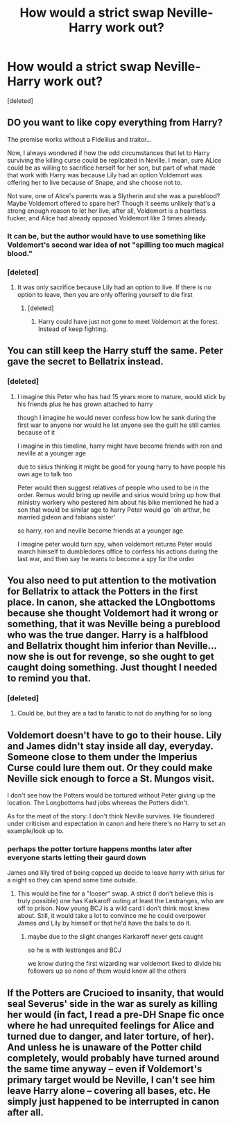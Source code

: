 #+TITLE: How would a strict swap Neville-Harry work out?

* How would a strict swap Neville-Harry work out?
:PROPERTIES:
:Score: 7
:DateUnix: 1594822963.0
:DateShort: 2020-Jul-15
:FlairText: Discussion
:END:
[deleted]


** DO you want to like copy everything from Harry?

The premise works without a FIdeliius and traitor...

Now, I always wondered if how the odd circumstances that let to Harry surviving the killing curse could be replicated in Neville. I mean, sure ALice could be as willing to sacrifice herself for her son, but part of what made that work with Harry was because Lily had an option Voldemort was offering her to live because of Snape, and she choose not to.

Not sure, one of Alice's parents was a Slytherin and she was a pureblood? Maybe Voldemort offered to spare her? Though it seems unlikely that's a strong enough reason to let her live, after all, Voldemort is a heartless fucker, and Alice had already opposed Voldemort like 3 times already.
:PROPERTIES:
:Author: Jon_Riptide
:Score: 7
:DateUnix: 1594824542.0
:DateShort: 2020-Jul-15
:END:

*** It can be, but the author would have to use something like Voldemort's second war idea of not "spilling too much magical blood."
:PROPERTIES:
:Author: Ash_Lestrange
:Score: 3
:DateUnix: 1594829277.0
:DateShort: 2020-Jul-15
:END:


*** [deleted]
:PROPERTIES:
:Score: 0
:DateUnix: 1594832657.0
:DateShort: 2020-Jul-15
:END:

**** It was only sacrifice because Lily had an option to live. If there is no option to leave, then you are only offering yourself to die first
:PROPERTIES:
:Author: Jon_Riptide
:Score: 1
:DateUnix: 1594833635.0
:DateShort: 2020-Jul-15
:END:

***** [deleted]
:PROPERTIES:
:Score: 0
:DateUnix: 1594834062.0
:DateShort: 2020-Jul-15
:END:

****** Harry could have just not gone to meet Voldemort at the forest. Instead of keep fighting.
:PROPERTIES:
:Author: Jon_Riptide
:Score: 1
:DateUnix: 1594834494.0
:DateShort: 2020-Jul-15
:END:


** You can still keep the Harry stuff the same. Peter gave the secret to Bellatrix instead.
:PROPERTIES:
:Author: Myreque_BTW
:Score: 1
:DateUnix: 1594824667.0
:DateShort: 2020-Jul-15
:END:

*** [deleted]
:PROPERTIES:
:Score: 2
:DateUnix: 1594829925.0
:DateShort: 2020-Jul-15
:END:

**** I imagine this Peter who has had 15 years more to mature, would stick by his friends plus he has grown attached to harry

though I imagine he would never confess how low he sank during the first war to anyone nor would he let anyone see the guilt he still carries because of it

I imagine in this timeline, harry might have become friends with ron and neville at a younger age

due to sirius thinking it might be good for young harry to have people his own age to talk too

Peter would then suggest relatives of people who used to be in the order. Remus would bring up neville and sirius would bring up how that ministry workery who pestered him about his bike mentioned he had a son that would be similar age to harry Peter would go 'oh arthur, he married gideon and fabians sister'

so harry, ron and neville become friends at a younger age

I imagine peter would turn spy, when voldemort returns Peter would march himself to dumbledores office to confess his actions during the last war, and then say he wants to become a spy for the order
:PROPERTIES:
:Author: CommanderL3
:Score: 3
:DateUnix: 1594831689.0
:DateShort: 2020-Jul-15
:END:


** You also need to put attention to the motivation for Bellatrix to attack the Potters in the first place. In canon, she attacked the LOngbottoms because she thought Voldemort had it wrong or something, that it was Neville being a pureblood who was the true danger. Harry is a halfblood and Bellatrix thought him inferior than Neville... now she is out for revenge, so she ought to get caught doing something. Just thought I needed to remind you that.
:PROPERTIES:
:Author: Jon_Riptide
:Score: 1
:DateUnix: 1594826132.0
:DateShort: 2020-Jul-15
:END:

*** [deleted]
:PROPERTIES:
:Score: 2
:DateUnix: 1594830042.0
:DateShort: 2020-Jul-15
:END:

**** Could be, but they are a tad to fanatic to not do anything for so long
:PROPERTIES:
:Author: Jon_Riptide
:Score: 1
:DateUnix: 1594831436.0
:DateShort: 2020-Jul-15
:END:


** Voldemort doesn't have to go to their house. Lily and James didn't stay inside all day, everyday. Someone close to them under the Imperius Curse could lure them out. Or they could make Neville sick enough to force a St. Mungos visit.

I don't see how the Potters would be tortured without Peter giving up the location. The Longbottoms had jobs whereas the Potters didn't.

As for the meat of the story: I don't think Neville survives. He floundered under criticism and expectation in canon and here there's no Harry to set an example/look up to.
:PROPERTIES:
:Author: Ash_Lestrange
:Score: 1
:DateUnix: 1594829932.0
:DateShort: 2020-Jul-15
:END:

*** perhaps the potter torture happens months later after everyone starts letting their gaurd down

James and lilly tired of being copped up decide to leave harry with sirius for a night so they can spend some time outside.
:PROPERTIES:
:Author: CommanderL3
:Score: 2
:DateUnix: 1594831005.0
:DateShort: 2020-Jul-15
:END:

**** This would be fine for a "looser" swap. A strict (I don't believe this is truly possible) one has Karkaroff outing at least the Lestranges, who are off to prison. Now young BCJ is a wild card I don't think most knew about. Still, it would take a lot to convince me he could overpower James /and/ Lily by himself or that he'd have the balls to do it.
:PROPERTIES:
:Author: Ash_Lestrange
:Score: 1
:DateUnix: 1594831679.0
:DateShort: 2020-Jul-15
:END:

***** maybe due to the slight changes Karkaroff never gets caught

so he is with lestranges and BCJ

we know during the first wizarding war voldemort liked to divide his followers up so none of them would know all the others
:PROPERTIES:
:Author: CommanderL3
:Score: 1
:DateUnix: 1594831815.0
:DateShort: 2020-Jul-15
:END:


** If the Potters are Crucioed to insanity, that would seal Severus' side in the war as surely as killing her would (in fact, I read a pre-DH Snape fic once where he had unrequited feelings for Alice and turned due to danger, and later torture, of her). And unless he is unaware of the Potter child completely, would probably have turned around the same time anyway -- even if Voldemort's primary target would be Neville, I can't see him leave Harry alone -- covering all bases, etc. He simply just happened to be interrupted in canon after all.
:PROPERTIES:
:Author: Fredrik1994
:Score: 1
:DateUnix: 1594859943.0
:DateShort: 2020-Jul-16
:END:
